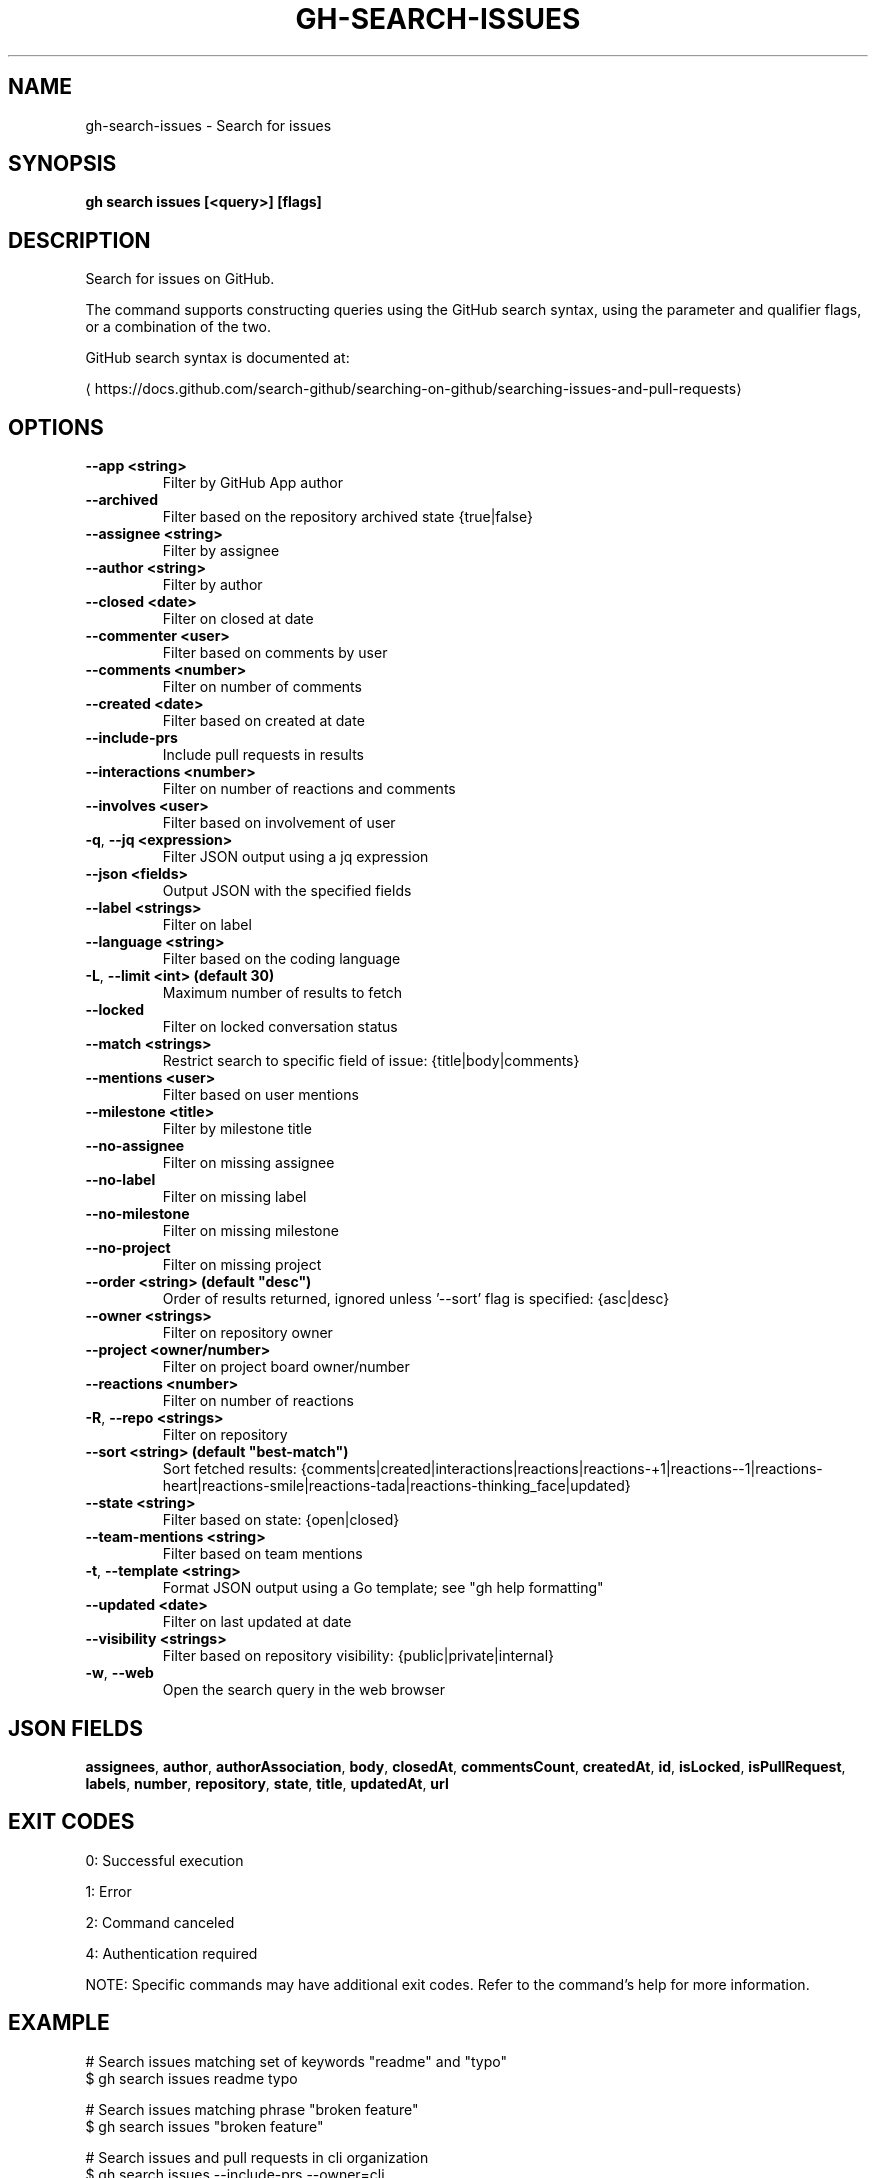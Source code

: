 .nh
.TH "GH-SEARCH-ISSUES" "1" "Jun 2025" "GitHub CLI 2.74.2" "GitHub CLI manual"

.SH NAME
gh-search-issues - Search for issues


.SH SYNOPSIS
\fBgh search issues [<query>] [flags]\fR


.SH DESCRIPTION
Search for issues on GitHub.

.PP
The command supports constructing queries using the GitHub search syntax,
using the parameter and qualifier flags, or a combination of the two.

.PP
GitHub search syntax is documented at:

\[la]https://docs.github.com/search\-github/searching\-on\-github/searching\-issues\-and\-pull\-requests\[ra]


.SH OPTIONS
.TP
\fB--app\fR \fB<string>\fR
Filter by GitHub App author

.TP
\fB--archived\fR
Filter based on the repository archived state {true|false}

.TP
\fB--assignee\fR \fB<string>\fR
Filter by assignee

.TP
\fB--author\fR \fB<string>\fR
Filter by author

.TP
\fB--closed\fR \fB<date>\fR
Filter on closed at date

.TP
\fB--commenter\fR \fB<user>\fR
Filter based on comments by user

.TP
\fB--comments\fR \fB<number>\fR
Filter on number of comments

.TP
\fB--created\fR \fB<date>\fR
Filter based on created at date

.TP
\fB--include-prs\fR
Include pull requests in results

.TP
\fB--interactions\fR \fB<number>\fR
Filter on number of reactions and comments

.TP
\fB--involves\fR \fB<user>\fR
Filter based on involvement of user

.TP
\fB-q\fR, \fB--jq\fR \fB<expression>\fR
Filter JSON output using a jq expression

.TP
\fB--json\fR \fB<fields>\fR
Output JSON with the specified fields

.TP
\fB--label\fR \fB<strings>\fR
Filter on label

.TP
\fB--language\fR \fB<string>\fR
Filter based on the coding language

.TP
\fB-L\fR, \fB--limit\fR \fB<int> (default 30)\fR
Maximum number of results to fetch

.TP
\fB--locked\fR
Filter on locked conversation status

.TP
\fB--match\fR \fB<strings>\fR
Restrict search to specific field of issue: {title|body|comments}

.TP
\fB--mentions\fR \fB<user>\fR
Filter based on user mentions

.TP
\fB--milestone\fR \fB<title>\fR
Filter by milestone title

.TP
\fB--no-assignee\fR
Filter on missing assignee

.TP
\fB--no-label\fR
Filter on missing label

.TP
\fB--no-milestone\fR
Filter on missing milestone

.TP
\fB--no-project\fR
Filter on missing project

.TP
\fB--order\fR \fB<string> (default "desc")\fR
Order of results returned, ignored unless '--sort' flag is specified: {asc|desc}

.TP
\fB--owner\fR \fB<strings>\fR
Filter on repository owner

.TP
\fB--project\fR \fB<owner/number>\fR
Filter on project board owner/number

.TP
\fB--reactions\fR \fB<number>\fR
Filter on number of reactions

.TP
\fB-R\fR, \fB--repo\fR \fB<strings>\fR
Filter on repository

.TP
\fB--sort\fR \fB<string> (default "best-match")\fR
Sort fetched results: {comments|created|interactions|reactions|reactions-+1|reactions--1|reactions-heart|reactions-smile|reactions-tada|reactions-thinking_face|updated}

.TP
\fB--state\fR \fB<string>\fR
Filter based on state: {open|closed}

.TP
\fB--team-mentions\fR \fB<string>\fR
Filter based on team mentions

.TP
\fB-t\fR, \fB--template\fR \fB<string>\fR
Format JSON output using a Go template; see "gh help formatting"

.TP
\fB--updated\fR \fB<date>\fR
Filter on last updated at date

.TP
\fB--visibility\fR \fB<strings>\fR
Filter based on repository visibility: {public|private|internal}

.TP
\fB-w\fR, \fB--web\fR
Open the search query in the web browser


.SH JSON FIELDS
\fBassignees\fR, \fBauthor\fR, \fBauthorAssociation\fR, \fBbody\fR, \fBclosedAt\fR, \fBcommentsCount\fR, \fBcreatedAt\fR, \fBid\fR, \fBisLocked\fR, \fBisPullRequest\fR, \fBlabels\fR, \fBnumber\fR, \fBrepository\fR, \fBstate\fR, \fBtitle\fR, \fBupdatedAt\fR, \fBurl\fR


.SH EXIT CODES
0: Successful execution

.PP
1: Error

.PP
2: Command canceled

.PP
4: Authentication required

.PP
NOTE: Specific commands may have additional exit codes. Refer to the command's help for more information.


.SH EXAMPLE
.EX
# Search issues matching set of keywords "readme" and "typo"
$ gh search issues readme typo

# Search issues matching phrase "broken feature"
$ gh search issues "broken feature"

# Search issues and pull requests in cli organization
$ gh search issues --include-prs --owner=cli

# Search open issues assigned to yourself
$ gh search issues --assignee=@me --state=open

# Search issues with numerous comments
$ gh search issues --comments=">100"

# Search issues without label "bug"
$ gh search issues -- -label:bug

# Search issues only from un-archived repositories (default is all repositories)
$ gh search issues --owner github --archived=false

.EE


.SH SEE ALSO
\fBgh-search(1)\fR
